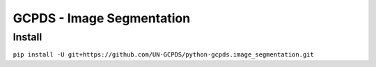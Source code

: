 GCPDS - Image Segmentation
==========================

Install
-------

``pip install -U git+https://github.com/UN-GCPDS/python-gcpds.image_segmentation.git``
